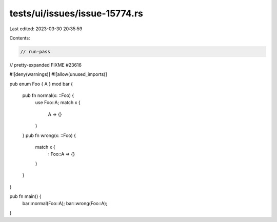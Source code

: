 tests/ui/issues/issue-15774.rs
==============================

Last edited: 2023-03-30 20:35:59

Contents:

.. code-block:: rs

    // run-pass
// pretty-expanded FIXME #23616

#![deny(warnings)]
#![allow(unused_imports)]

pub enum Foo { A }
mod bar {
    pub fn normal(x: ::Foo) {
        use Foo::A;
        match x {
            A => {}
        }
    }
    pub fn wrong(x: ::Foo) {
        match x {
            ::Foo::A => {}
        }
    }
}

pub fn main() {
    bar::normal(Foo::A);
    bar::wrong(Foo::A);
}


